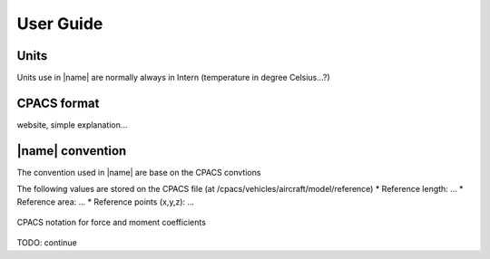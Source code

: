 User Guide
==========

Units
-----

Units use in |name| are normally always in Intern (temperature in degree Celsius...?)


CPACS format
------------

website, simple explanation...


|name| convention
-----------------

The convention used in |name| are base on the CPACS convtions

The following values are stored on the CPACS file (at /cpacs/vehicles/aircraft/model/reference)
* Reference length: ...
* Reference area: ...
* Reference points (x,y,z): ...


.. figure:: aircraft_with_axes_coef.svg
    :width: 800 px
    :align: center
    :alt: CPACS coefficient axix

    CPACS notation for force and moment coefficients

TODO: continue
